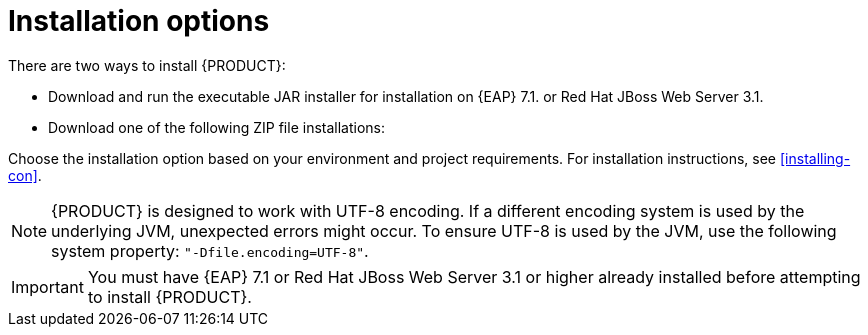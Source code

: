 [id='install-options-proc']
= Installation options

There are two ways to install {PRODUCT}:

* Download and run the executable JAR installer for installation on {EAP} 7.1. or Red Hat JBoss Web Server 3.1.
* Download one of the following ZIP file installations:

ifdef::DM[]
** `jboss-dm-{PRODUCT_VERSION}-deployable-eap7._x_.zip`: adapted for deployment on {EAP} 7.1.
** `jboss-dm-{PRODUCT_VERSION}-deployable-generic.zip`: the deployable version with additional libraries adapted for deployment on Red Hat JBoss Web Server and other supported containers.
endif::[]
ifdef::BA[]
** `jboss-bpmsuite-{PRODUCT_VERSION}-deployable-eap7.x.zip`: version adapted for deployment on Red Hat JBoss Enterprise Application Platform (EAP 6.4).
** `jboss-bpmsuite-{PRODUCT_VERSION}-deployable-generic.zip`: the deployable version with additional libraries adapted for deployment on Red Hat JBoss Web Server (EWS), Apache Tomcat 6, and Apache Tomcat 7.
endif::[]

Choose the installation option based on your environment and project requirements. For installation instructions, see <<installing-con>>.

[NOTE]
====
{PRODUCT} is designed to work with UTF-8 encoding. If a different encoding system is used by the underlying JVM, unexpected errors might occur. To ensure UTF-8 is used by the JVM, use the following system property: `"-Dfile.encoding=UTF-8"`.
====

[IMPORTANT]
====
You must have {EAP} 7.1 or Red Hat JBoss Web Server 3.1 or higher already installed before attempting to install {PRODUCT}.
====

